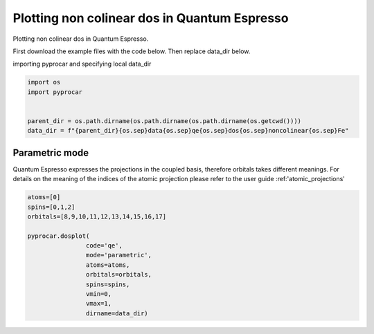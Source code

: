 
.. DO NOT EDIT.
.. THIS FILE WAS AUTOMATICALLY GENERATED BY SPHINX-GALLERY.
.. TO MAKE CHANGES, EDIT THE SOURCE PYTHON FILE:
.. "examples\01-dos\plotting_noncolinear_dos_qe.py"
.. LINE NUMBERS ARE GIVEN BELOW.

.. only:: html

    .. note::
        :class: sphx-glr-download-link-note

        Click :ref:`here <sphx_glr_download_examples_01-dos_plotting_noncolinear_dos_qe.py>`
        to download the full example code

.. rst-class:: sphx-glr-example-title

.. _sphx_glr_examples_01-dos_plotting_noncolinear_dos_qe.py:


.. _ref_plotting_noncolinear_dos_qe:

Plotting non colinear dos in Quantum Espresso
~~~~~~~~~~~~~~~~~~~~~~~~~~~~~~~~~~~~~~~~~~~~~~~~~~~~~~~~~~~~

Plotting non colinear dos in Quantum Espresso.

First download the example files with the code below. Then replace data_dir below.

.. code-block::
   :caption: Downloading example

    data_dir = pyprocar.download_example(save_dir='', 
                                material='Fe',
                                code='qe', 
                                spin_calc_type='noncolinear',
                                calc_type='dos')

.. GENERATED FROM PYTHON SOURCE LINES 23-24

importing pyprocar and specifying local data_dir

.. GENERATED FROM PYTHON SOURCE LINES 24-32

.. code-block:: default

    import os
    import pyprocar


    parent_dir = os.path.dirname(os.path.dirname(os.path.dirname(os.getcwd())))
    data_dir = f"{parent_dir}{os.sep}data{os.sep}qe{os.sep}dos{os.sep}noncolinear{os.sep}Fe"









.. GENERATED FROM PYTHON SOURCE LINES 33-41

Parametric mode
+++++++++++++++++++++++++++++++++++++++
Quantum Espresso expresses the projections in the coupled basis, 
therefore orbitals takes different meanings.
For details on the meaning of the indices of the atomic projection please refer to the user guide :ref:'atomic_projections'




.. GENERATED FROM PYTHON SOURCE LINES 41-53

.. code-block:: default

    atoms=[0]
    spins=[0,1,2]
    orbitals=[8,9,10,11,12,13,14,15,16,17]

    pyprocar.dosplot(
                    code='qe', 
                    mode='parametric',
                    atoms=atoms,
                    orbitals=orbitals,
                    spins=spins,
                    vmin=0,
                    vmax=1,
                    dirname=data_dir)


.. image-sg:: /examples/01-dos/images/sphx_glr_plotting_noncolinear_dos_qe_001.png
   :alt: plotting noncolinear dos qe
   :srcset: /examples/01-dos/images/sphx_glr_plotting_noncolinear_dos_qe_001.png
   :class: sphx-glr-single-img


.. rst-class:: sphx-glr-script-out

 .. code-block:: none


    <pyprocar.plotter.dos_plot.DOSPlot object at 0x0000024A0BEAF940>




.. rst-class:: sphx-glr-timing

   **Total running time of the script:** ( 0 minutes  20.461 seconds)


.. _sphx_glr_download_examples_01-dos_plotting_noncolinear_dos_qe.py:

.. only:: html

  .. container:: sphx-glr-footer sphx-glr-footer-example


    .. container:: sphx-glr-download sphx-glr-download-python

      :download:`Download Python source code: plotting_noncolinear_dos_qe.py <plotting_noncolinear_dos_qe.py>`

    .. container:: sphx-glr-download sphx-glr-download-jupyter

      :download:`Download Jupyter notebook: plotting_noncolinear_dos_qe.ipynb <plotting_noncolinear_dos_qe.ipynb>`


.. only:: html

 .. rst-class:: sphx-glr-signature

    `Gallery generated by Sphinx-Gallery <https://sphinx-gallery.github.io>`_
